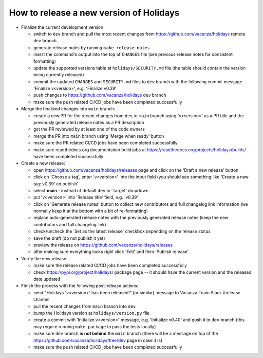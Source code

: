 How to release a new version of Holidays
========================================

- Finalize the current development version

  - switch to ``dev`` branch and pull the most recent changes
    from https://github.com/vacanza/holidays remote ``dev`` branch.
  - generate release notes by running ``make release-notes``
  - insert the command's output into the top of ``CHANGES`` file
    (see previous release notes for consistent formatting)
  - update the supported versions table at ``holidays/SECURITY.md`` file (the
    table should contain the version being currently released)
  - commit the updated ``CHANGES`` and ``SECURITY.md`` files to ``dev`` 
    branch with the following commit message 'Finalize v<version>', 
    e.g. 'Finalize v0.39'
  - push changes to https://github.com/vacanza/holidays ``dev`` branch
  - make sure the push related CI/CD jobs have been completed successfully

- Merge the finalized changes into ``main`` branch:

  - create a new PR for the recent changes from ``dev`` to ``main`` branch
    using 'v<version>' as a PR title and the previously generated release notes
    as a PR description
  - get the PR reviewed by at least one of the code owners
  - merge the PR into ``main`` branch using 'Merge when ready' button
  - make sure the PR related CI/CD jobs have been completed successfully
  - make sure readthedocs.org documentation build jobs at
    https://readthedocs.org/projects/holidays/builds/
    have been completed successfully

- Create a new release:

  - open https://github.com/vacanza/holidays/releases page and click
    on the 'Draft a new release' button
  - click on 'Choose a tag', enter 'v<version>' into the input field
    (you should see something like 'Create a new tag: v0.39' on publish'
  - select **main** - instead of default ``dev`` in 'Target' dropdown
  - put 'v<version>' into 'Release title' field, e.g. 'v0.39'
  - click on 'Generate release notes' button to collect new contributors and
    full changelog link information (we normally keep it at the bottom with
    a bit of re-formatting)
  - replace auto-generated release notes with the previously generated release
    notes (keep the new contributors and full changelog link)
  - check/uncheck the 'Set as the latest release' checkbox depending on the
    release status
  - save the draft (do not publish it yet)
  - preview the release on https://github.com/vacanza/holidays/releases
  - after making sure everything looks right click 'Edit' and then
    'Publish release'

- Verify the new release:

  - make sure the release related CI/CD jobs have been completed successfully
  - check https://pypi.org/project/holidays/ package page -- it should have
    the current version and the released date updated

- Finish the process with the following post-release actions:

  - send "Holidays 'v<version>' has been released!" (or similar) message
    to Vacanza Team Slack #release channel
  - pull the recent changes from ``main`` branch into ``dev``
  - bump the Holidays version at ``holidays/version.py`` file
  - create a commit with 'Initialize v<version>' message, e.g.
    'Initialize v0.40' and push it to ``dev`` branch (this may require
    running ``make package`` to pass the tests locally)
  - make sure ``dev`` branch **is not behind** the ``main`` branch (there
    will be a message on top of the
    https://github.com/vacanza/holidays/tree/dev page in case it is)
  - make sure the push related CI/CD jobs have been completed successfully
